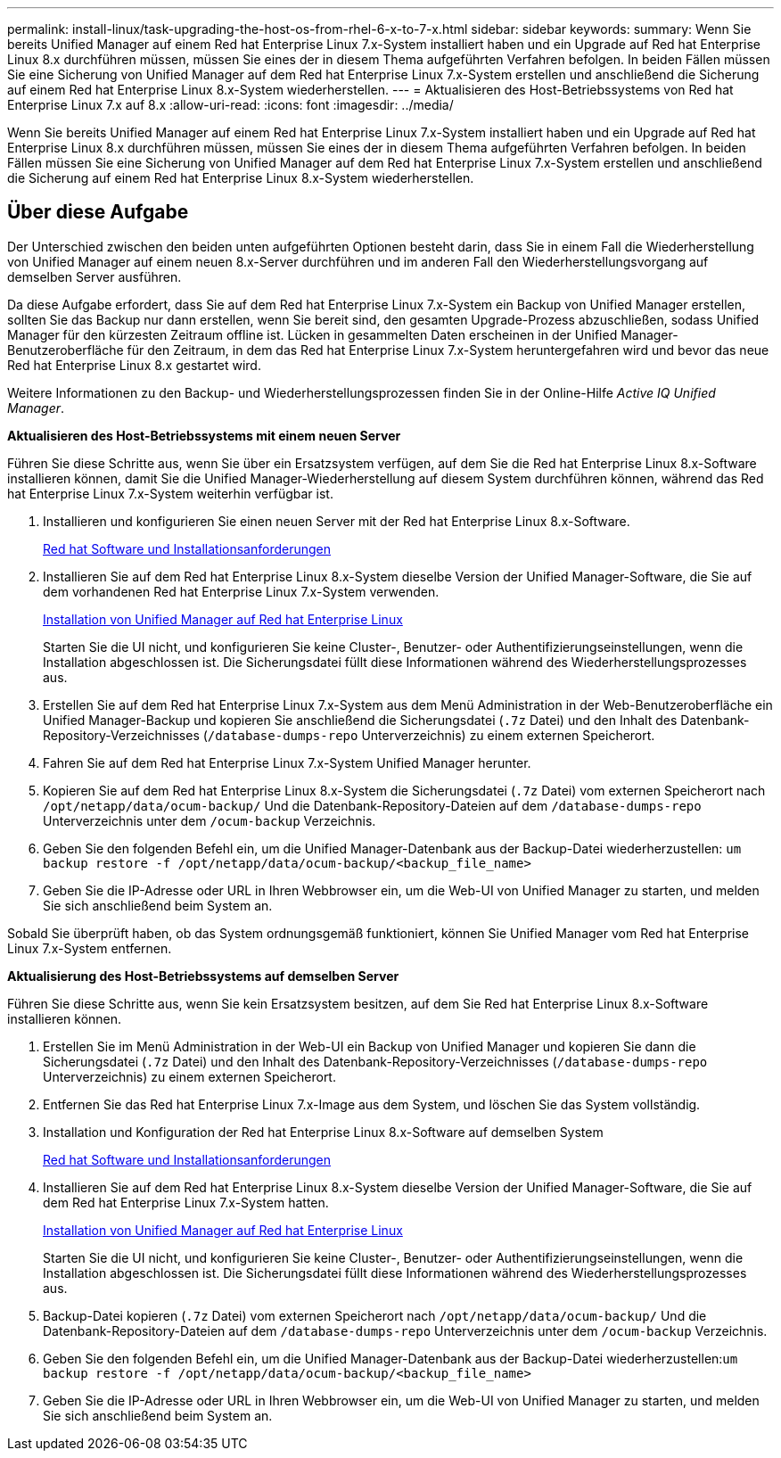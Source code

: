 ---
permalink: install-linux/task-upgrading-the-host-os-from-rhel-6-x-to-7-x.html 
sidebar: sidebar 
keywords:  
summary: Wenn Sie bereits Unified Manager auf einem Red hat Enterprise Linux 7.x-System installiert haben und ein Upgrade auf Red hat Enterprise Linux 8.x durchführen müssen, müssen Sie eines der in diesem Thema aufgeführten Verfahren befolgen. In beiden Fällen müssen Sie eine Sicherung von Unified Manager auf dem Red hat Enterprise Linux 7.x-System erstellen und anschließend die Sicherung auf einem Red hat Enterprise Linux 8.x-System wiederherstellen. 
---
= Aktualisieren des Host-Betriebssystems von Red hat Enterprise Linux 7.x auf 8.x
:allow-uri-read: 
:icons: font
:imagesdir: ../media/


[role="lead"]
Wenn Sie bereits Unified Manager auf einem Red hat Enterprise Linux 7.x-System installiert haben und ein Upgrade auf Red hat Enterprise Linux 8.x durchführen müssen, müssen Sie eines der in diesem Thema aufgeführten Verfahren befolgen. In beiden Fällen müssen Sie eine Sicherung von Unified Manager auf dem Red hat Enterprise Linux 7.x-System erstellen und anschließend die Sicherung auf einem Red hat Enterprise Linux 8.x-System wiederherstellen.



== Über diese Aufgabe

Der Unterschied zwischen den beiden unten aufgeführten Optionen besteht darin, dass Sie in einem Fall die Wiederherstellung von Unified Manager auf einem neuen 8.x-Server durchführen und im anderen Fall den Wiederherstellungsvorgang auf demselben Server ausführen.

Da diese Aufgabe erfordert, dass Sie auf dem Red hat Enterprise Linux 7.x-System ein Backup von Unified Manager erstellen, sollten Sie das Backup nur dann erstellen, wenn Sie bereit sind, den gesamten Upgrade-Prozess abzuschließen, sodass Unified Manager für den kürzesten Zeitraum offline ist. Lücken in gesammelten Daten erscheinen in der Unified Manager-Benutzeroberfläche für den Zeitraum, in dem das Red hat Enterprise Linux 7.x-System heruntergefahren wird und bevor das neue Red hat Enterprise Linux 8.x gestartet wird.

Weitere Informationen zu den Backup- und Wiederherstellungsprozessen finden Sie in der Online-Hilfe _Active IQ Unified Manager_.

*Aktualisieren des Host-Betriebssystems mit einem neuen Server*

Führen Sie diese Schritte aus, wenn Sie über ein Ersatzsystem verfügen, auf dem Sie die Red hat Enterprise Linux 8.x-Software installieren können, damit Sie die Unified Manager-Wiederherstellung auf diesem System durchführen können, während das Red hat Enterprise Linux 7.x-System weiterhin verfügbar ist.

. Installieren und konfigurieren Sie einen neuen Server mit der Red hat Enterprise Linux 8.x-Software.
+
xref:reference-red-hat-and-centos-software-and-installation-requirements.adoc[Red hat Software und Installationsanforderungen]

. Installieren Sie auf dem Red hat Enterprise Linux 8.x-System dieselbe Version der Unified Manager-Software, die Sie auf dem vorhandenen Red hat Enterprise Linux 7.x-System verwenden.
+
xref:concept-installing-unified-manager-on-rhel-or-centos.adoc[Installation von Unified Manager auf Red hat Enterprise Linux]

+
Starten Sie die UI nicht, und konfigurieren Sie keine Cluster-, Benutzer- oder Authentifizierungseinstellungen, wenn die Installation abgeschlossen ist. Die Sicherungsdatei füllt diese Informationen während des Wiederherstellungsprozesses aus.

. Erstellen Sie auf dem Red hat Enterprise Linux 7.x-System aus dem Menü Administration in der Web-Benutzeroberfläche ein Unified Manager-Backup und kopieren Sie anschließend die Sicherungsdatei (`.7z` Datei) und den Inhalt des Datenbank-Repository-Verzeichnisses (`/database-dumps-repo` Unterverzeichnis) zu einem externen Speicherort.
. Fahren Sie auf dem Red hat Enterprise Linux 7.x-System Unified Manager herunter.
. Kopieren Sie auf dem Red hat Enterprise Linux 8.x-System die Sicherungsdatei (`.7z` Datei) vom externen Speicherort nach `/opt/netapp/data/ocum-backup/` Und die Datenbank-Repository-Dateien auf dem `/database-dumps-repo` Unterverzeichnis unter dem `/ocum-backup` Verzeichnis.
. Geben Sie den folgenden Befehl ein, um die Unified Manager-Datenbank aus der Backup-Datei wiederherzustellen: `um backup restore -f /opt/netapp/data/ocum-backup/<backup_file_name>`
. Geben Sie die IP-Adresse oder URL in Ihren Webbrowser ein, um die Web-UI von Unified Manager zu starten, und melden Sie sich anschließend beim System an.


Sobald Sie überprüft haben, ob das System ordnungsgemäß funktioniert, können Sie Unified Manager vom Red hat Enterprise Linux 7.x-System entfernen.

*Aktualisierung des Host-Betriebssystems auf demselben Server*

Führen Sie diese Schritte aus, wenn Sie kein Ersatzsystem besitzen, auf dem Sie Red hat Enterprise Linux 8.x-Software installieren können.

. Erstellen Sie im Menü Administration in der Web-UI ein Backup von Unified Manager und kopieren Sie dann die Sicherungsdatei (`.7z` Datei) und den Inhalt des Datenbank-Repository-Verzeichnisses (`/database-dumps-repo` Unterverzeichnis) zu einem externen Speicherort.
. Entfernen Sie das Red hat Enterprise Linux 7.x-Image aus dem System, und löschen Sie das System vollständig.
. Installation und Konfiguration der Red hat Enterprise Linux 8.x-Software auf demselben System
+
xref:reference-red-hat-and-centos-software-and-installation-requirements.adoc[Red hat Software und Installationsanforderungen]

. Installieren Sie auf dem Red hat Enterprise Linux 8.x-System dieselbe Version der Unified Manager-Software, die Sie auf dem Red hat Enterprise Linux 7.x-System hatten.
+
xref:concept-installing-unified-manager-on-rhel-or-centos.adoc[Installation von Unified Manager auf Red hat Enterprise Linux]

+
Starten Sie die UI nicht, und konfigurieren Sie keine Cluster-, Benutzer- oder Authentifizierungseinstellungen, wenn die Installation abgeschlossen ist. Die Sicherungsdatei füllt diese Informationen während des Wiederherstellungsprozesses aus.

. Backup-Datei kopieren (`.7z` Datei) vom externen Speicherort nach `/opt/netapp/data/ocum-backup/` Und die Datenbank-Repository-Dateien auf dem `/database-dumps-repo` Unterverzeichnis unter dem `/ocum-backup` Verzeichnis.
. Geben Sie den folgenden Befehl ein, um die Unified Manager-Datenbank aus der Backup-Datei wiederherzustellen:``um backup restore -f /opt/netapp/data/ocum-backup/<backup_file_name>``
. Geben Sie die IP-Adresse oder URL in Ihren Webbrowser ein, um die Web-UI von Unified Manager zu starten, und melden Sie sich anschließend beim System an.

